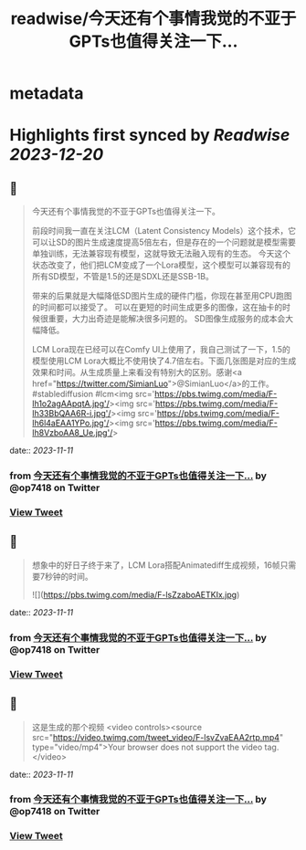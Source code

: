 :PROPERTIES:
:title: readwise/今天还有个事情我觉的不亚于GPTs也值得关注一下...
:END:


* metadata
:PROPERTIES:
:author: [[op7418 on Twitter]]
:full-title: "今天还有个事情我觉的不亚于GPTs也值得关注一下..."
:category: [[tweets]]
:url: https://twitter.com/op7418/status/1723016460220735748
:image-url: https://pbs.twimg.com/profile_images/1636981205504786434/xDl77JIw.jpg
:END:

* Highlights first synced by [[Readwise]] [[2023-12-20]]
** 📌
#+BEGIN_QUOTE
今天还有个事情我觉的不亚于GPTs也值得关注一下。

前段时间我一直在关注LCM（Latent Consistency Models）这个技术，它可以让SD的图片生成速度提高5倍左右，但是存在的一个问题就是模型需要单独训练，无法兼容现有模型，这就导致无法融入现有的生态。
今天这个状态改变了，他们把LCM变成了一个Lora模型，这个模型可以兼容现有的所有SD模型，不管是1.5的还是SDXL还是SSB-1B。

带来的后果就是大幅降低SD图片生成的硬件门槛，你现在甚至用CPU跑图的时间都可以接受了。
可以在更短的时间生成更多的图像，这在抽卡的时候很重要，大力出奇迹是能解决很多问题的。
SD图像生成服务的成本会大幅降低。

LCM Lora现在已经可以在Comfy UI上使用了，我自己测试了一下，1.5的模型使用LCM Lora大概比不使用快了4.7倍左右。下面几张图是对应的生成效果和时间。从生成质量上来看没有特别大的区别。感谢<a href="https://twitter.com/SimianLuo">@SimianLuo</a>的工作。
#stablediffusion #lcm<img src='https://pbs.twimg.com/media/F-lh1o2agAApqtA.jpg'/><img src='https://pbs.twimg.com/media/F-lh33BbQAA6R-i.jpg'/><img src='https://pbs.twimg.com/media/F-lh6l4aEAA1YPo.jpg'/><img src='https://pbs.twimg.com/media/F-lh8VzboAA8_Ue.jpg'/> 
#+END_QUOTE
    date:: [[2023-11-11]]
*** from _今天还有个事情我觉的不亚于GPTs也值得关注一下..._ by @op7418 on Twitter
*** [[https://twitter.com/op7418/status/1723016460220735748][View Tweet]]
** 📌
#+BEGIN_QUOTE
想象中的好日子终于来了，LCM Lora搭配Animatediff生成视频，16帧只需要7秒钟的时间。 

![](https://pbs.twimg.com/media/F-lsZzaboAETKIx.jpg) 
#+END_QUOTE
    date:: [[2023-11-11]]
*** from _今天还有个事情我觉的不亚于GPTs也值得关注一下..._ by @op7418 on Twitter
*** [[https://twitter.com/op7418/status/1723027833709076920][View Tweet]]
** 📌
#+BEGIN_QUOTE
这是生成的那个视频 <video controls><source src="https://video.twimg.com/tweet_video/F-lsvZvaEAA2rtp.mp4" type="video/mp4">Your browser does not support the video tag.</video> 
#+END_QUOTE
    date:: [[2023-11-11]]
*** from _今天还有个事情我觉的不亚于GPTs也值得关注一下..._ by @op7418 on Twitter
*** [[https://twitter.com/op7418/status/1723027915581858018][View Tweet]]